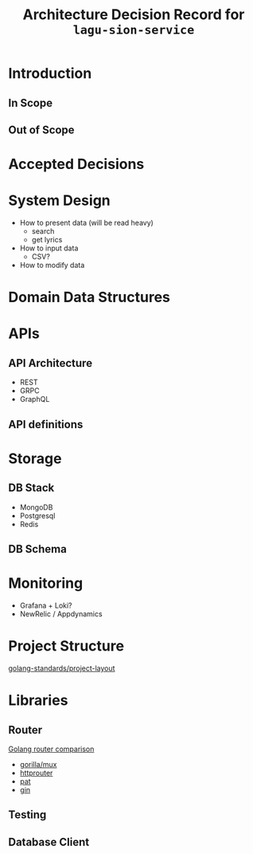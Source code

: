 #+title: Architecture Decision Record for =lagu-sion-service=

* Introduction

** In Scope

** Out of Scope

* Accepted Decisions

* System Design
- How to present data (will be read heavy)
  - search
  - get lyrics
- How to input data
  - CSV?
- How to modify data

* Domain Data Structures

* APIs

** API Architecture
- REST
- GRPC
- GraphQL

** API definitions

* Storage

** DB Stack
- MongoDB
- Postgresql
- Redis

** DB Schema

* Monitoring
- Grafana + Loki?
- NewRelic / Appdynamics

* Project Structure
[[https://github.com/golang-standards/project-layout][golang-standards/project-layout]]

* Libraries

** Router
[[https://www.nicolasmerouze.com/guide-routers-golang][Golang router comparison]]

- [[http://www.gorillatoolkit.org/pkg/mux][gorilla/mux]]
- [[https://github.com/julienschmidt/httprouter][httprouter]]
- [[https://github.com/bmizerany/pat][pat]]
- [[https://github.com/gin-gonic/gin][gin]]

** Testing

** Database Client
